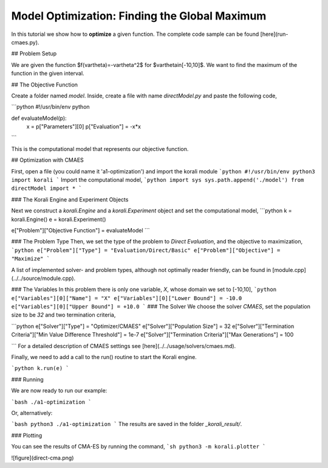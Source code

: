 Model Optimization: Finding the Global Maximum
===============================================

In this tutorial we show how to **optimize** a given function. The complete code sample can be found [here](run-cmaes.py).

## Problem Setup

We are given the function $f(\vartheta)=-\vartheta^2$ for $\vartheta\in[-10,10]$.
We want to find the maximum of the function in the given interval.

##  The Objective Function

Create a folder named `model`. Inside, create a file with name `directModel.py` and paste the following code,

```python
#!/usr/bin/env python

def evaluateModel(p):
  x = p["Parameters"][0]
  p["Evaluation"] = -x*x
```

This is the computational model that represents our objective function.


## Optimization with CMAES

First, open a file (you could name it 'a1-optimization') and import the korali module
```python
#!/usr/bin/env python3
import korali
```
Import the computational model,
```python
import sys
sys.path.append('./model')
from directModel import *
```

###  The Korali Engine and Experiment Objects

Next we construct a `korali.Engine` and a `korali.Experiment` object and set the computational model,
```python
k = korali.Engine()
e = korali.Experiment()

e["Problem"]["Objective Function"] = evaluateModel
```


###  The Problem Type
Then, we set the type of the problem to `Direct Evaluation`, and the objective to maximization,
```python
e["Problem"]["Type"] = "Evaluation/Direct/Basic"
e["Problem"]["Objective"] = "Maximize"
```

A list of implemented solver- and problem types, although not optimally
reader friendly, can be found in [module.cpp](../../source/module.cpp).  

###  The Variables
In this problem there is only one variable, `X`, whose domain we set to [-10,10],
```python
e["Variables"][0]["Name"] = "X"
e["Variables"][0]["Lower Bound"] = -10.0
e["Variables"][0]["Upper Bound"] = +10.0
```
###  The Solver
We choose the solver `CMAES`, set the population size to be `32` and two termination criteria,

```python
e["Solver"]["Type"] = "Optimizer/CMAES"
e["Solver"]["Population Size"] = 32
e["Solver"]["Termination Criteria"]["Min Value Difference Threshold"] = 1e-7
e["Solver"]["Termination Criteria"]["Max Generations"] = 100

```
For a detailed description of CMAES settings see [here](../../usage/solvers/cmaes.md).

Finally, we need to add a call to the run() routine to start the Korali engine.

```python
k.run(e)
```

###  Running

We are now ready to run our example:

```bash
./a1-optimization
```

Or, alternatively:

```bash
python3 ./a1-optimization
```
The results are saved in the folder `_korali_result/`.

###  Plotting

You can see the results of CMA-ES by running the command,
```sh
python3 -m korali.plotter
```

![figure](direct-cma.png)
